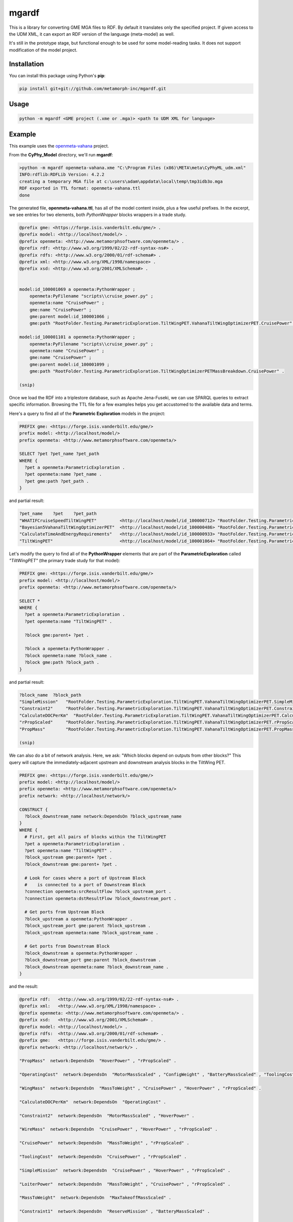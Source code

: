 mgardf
======
.. image:: https://ci.appveyor.com/api/projects/status/github/metamorph-inc/mgardf?svg=true
   :target: https://ci.appveyor.com/project/adamnagel/mgardf

This is a library for converting GME MGA files to RDF. By default it translates only the specified project. If given access to the UDM XML, it can export an RDF version of the language (meta-model) as well.

It's still in the prototype stage, but functional enough to be used for some model-reading tasks. It does not support modification of the model project.

Installation
------------
You can install this package using Python's **pip**:

.. code-block::

   pip install git+git://github.com/metamorph-inc/mgardf.git

Usage
-----
.. code-block::

   python -m mgardf <GME project (.xme or .mga)> <path to UDM XML for language>
   
Example
-------
This example uses the `openmeta-vahana <https://github.com/metamorph-inc/openmeta-vahana>`_ project.

From the **CyPhy_Model** directory, we'll run **mgardf**:

.. code-block::
   
   >python -m mgardf openmeta-vahana.xme "C:\Program Files (x86)\META\meta\CyPhyML_udm.xml"
   INFO:rdflib:RDFLib Version: 4.2.2
   creating a temporary MGA file at c:\users\adam\appdata\local\temp\tmp3idb3o.mga
   RDF exported in TTL format: openmeta-vahana.ttl
   done
   
The generated file, **openmeta-vahana.ttl**, has all of the model content inside, plus a few useful prefixes. In the excerpt, we see entries for two elements, both *PythonWrapper* blocks wrappers in a trade study.

.. code-block:: Turtle

   @prefix gme: <https://forge.isis.vanderbilt.edu/gme/> .
   @prefix model: <http://localhost/model/> .
   @prefix openmeta: <http://www.metamorphsoftware.com/openmeta/> .
   @prefix rdf: <http://www.w3.org/1999/02/22-rdf-syntax-ns#> .
   @prefix rdfs: <http://www.w3.org/2000/01/rdf-schema#> .
   @prefix xml: <http://www.w3.org/XML/1998/namespace> .
   @prefix xsd: <http://www.w3.org/2001/XMLSchema#> .

   
   model:id_100001069 a openmeta:PythonWrapper ;
       openmeta:PyFilename "scripts\\cruise_power.py" ;
       openmeta:name "CruisePower" ;
       gme:name "CruisePower" ;
       gme:parent model:id_100001066 ;
       gme:path "RootFolder.Testing.ParametricExploration.TiltWingPET.VahanaTiltWingOptimizerPET.CruisePower" .

   model:id_100001101 a openmeta:PythonWrapper ;
       openmeta:PyFilename "scripts\\cruise_power.py" ;
       openmeta:name "CruisePower" ;
       gme:name "CruisePower" ;
       gme:parent model:id_100001099 ;
       gme:path "RootFolder.Testing.ParametricExploration.TiltWingOptimizerPETMassBreakdown.CruisePower" .
       
   (snip)
   
Once we load the RDF into a triplestore database, such as Apache Jena-Fuseki, we can use SPARQL queries to extract specific information. Browsing the TTL file for a few examples helps you get accustomed to the available data and terms.
       
Here's a query to find all of the **Parametric Exploration** models in the project:

.. code-block:: SPARQL
   
   PREFIX gme: <https://forge.isis.vanderbilt.edu/gme/>
   prefix model: <http://localhost/model/>
   prefix openmeta: <http://www.metamorphsoftware.com/openmeta/>

   SELECT ?pet ?pet_name ?pet_path
   WHERE {
     ?pet a openmeta:ParametricExploration .
     ?pet openmeta:name ?pet_name .
     ?pet gme:path ?pet_path .
   }
   
and partial result:

.. code-block::

   ?pet_name	?pet	?pet_path
   "WHATIFCruiseSpeedTiltWingPET"         <http://localhost/model/id_100000712>	"RootFolder.Testing.ParametricExploration.AdditionalTiltWingPETs.WHATIFCruiseSpeedTiltWingPET"
   "Bayesian5VahanaTiltWingOptimizerPET"  <http://localhost/model/id_100000486>	"RootFolder.Testing.ParametricExploration.Debug.TestBayesianOptimization.Bayesian5VahanaTiltWingOptimizerPET"
   "CalculateTimeAndEnergyRequirements"   <http://localhost/model/id_100000933>	"RootFolder.Testing.ParametricExploration.TiltWingPETOrganized.VahanaTiltWingOptimizerPET.CalculateTimeAndEnergyRequirements"
   "TiltWingPET"                          <http://localhost/model/id_100001064>	"RootFolder.Testing.ParametricExploration.TiltWingPET"
   
Let's modify the query to find all of the **PythonWrapper** elements that are part of the **ParametricExploration** called *"TiltWingPET"* (the primary trade study for that model):

.. code-block:: SPARQL

   PREFIX gme: <https://forge.isis.vanderbilt.edu/gme/>
   prefix model: <http://localhost/model/>
   prefix openmeta: <http://www.metamorphsoftware.com/openmeta/>

   SELECT *
   WHERE {
     ?pet a openmeta:ParametricExploration .
     ?pet openmeta:name "TiltWingPET" .

     ?block gme:parent+ ?pet .

     ?block a openmeta:PythonWrapper .
     ?block openmeta:name ?block_name .
     ?block gme:path ?block_path .
   }
   
and partial result:

.. code-block:: 
   
   ?block_name	?block_path
   "SimpleMission"   "RootFolder.Testing.ParametricExploration.TiltWingPET.VahanaTiltWingOptimizerPET.SimpleMission"
   "Constraint2"     "RootFolder.Testing.ParametricExploration.TiltWingPET.VahanaTiltWingOptimizerPET.Constraint2"
   "CalculateDOCPerKm"	"RootFolder.Testing.ParametricExploration.TiltWingPET.VahanaTiltWingOptimizerPET.CalculateDOCPerKm"
   "rPropScaled"     "RootFolder.Testing.ParametricExploration.TiltWingPET.VahanaTiltWingOptimizerPET.rPropScaled"
   "PropMass"        "RootFolder.Testing.ParametricExploration.TiltWingPET.VahanaTiltWingOptimizerPET.PropMass"
   
   (snip)
   
We can also do a bit of network analysis. Here, we ask: "Which blocks depend on outputs from other blocks?" This query will capture the immediately-adjacent upstream and downstream analysis blocks in the TiltWing PET.

.. code-block:: SPARQL

   PREFIX gme: <https://forge.isis.vanderbilt.edu/gme/>
   prefix model: <http://localhost/model/>
   prefix openmeta: <http://www.metamorphsoftware.com/openmeta/>
   prefix network: <http://localhost/network/>

   CONSTRUCT {
     ?block_downstream_name network:DependsOn ?block_upstream_name
   }
   WHERE {
     # First, get all pairs of blocks within the TiltWingPET
     ?pet a openmeta:ParametricExploration .
     ?pet openmeta:name "TiltWingPET" .
     ?block_upstream gme:parent+ ?pet .
     ?block_downstream gme:parent+ ?pet .

     # Look for cases where a port of Upstream Block 
     #    is connected to a port of Downstream Block
     ?connection openmeta:srcResultFlow ?block_upstream_port .
     ?connection openmeta:dstResultFlow ?block_downstream_port .

     # Get ports from Upstream Block
     ?block_upstream a openmeta:PythonWrapper .
     ?block_upstream_port gme:parent ?block_upstream .
     ?block_upstream openmeta:name ?block_upstream_name .

     # Get ports from Downstream Block
     ?block_downstream a openmeta:PythonWrapper .
     ?block_downstream_port gme:parent ?block_downstream .
     ?block_downstream openmeta:name ?block_downstream_name .
   }
   
and the result:

.. code-block:: Turtle
   
   @prefix rdf:   <http://www.w3.org/1999/02/22-rdf-syntax-ns#> .
   @prefix xml:   <http://www.w3.org/XML/1998/namespace> .
   @prefix openmeta: <http://www.metamorphsoftware.com/openmeta/> .
   @prefix xsd:   <http://www.w3.org/2001/XMLSchema#> .
   @prefix model: <http://localhost/model/> .
   @prefix rdfs:  <http://www.w3.org/2000/01/rdf-schema#> .
   @prefix gme:   <https://forge.isis.vanderbilt.edu/gme/> .
   @prefix network: <http://localhost/network/> .

   "PropMass"  network:DependsOn  "HoverPower" , "rPropScaled" .

   "OperatingCost"  network:DependsOn  "MotorMassScaled" , "ConfigWeight" , "BatteryMassScaled" , "ToolingCost" , "rPropScaled" , "SimpleMission" .

   "WingMass"  network:DependsOn  "MassToWeight" , "CruisePower" , "HoverPower" , "rPropScaled" .

   "CalculateDOCPerKm"  network:DependsOn  "OperatingCost" .

   "Constraint2"  network:DependsOn  "MotorMassScaled" , "HoverPower" .

   "WireMass"  network:DependsOn  "CruisePower" , "HoverPower" , "rPropScaled" .

   "CruisePower"  network:DependsOn  "MassToWeight" , "rPropScaled" .

   "ToolingCost"  network:DependsOn  "CruisePower" , "rPropScaled" .

   "SimpleMission"  network:DependsOn  "CruisePower" , "HoverPower" , "rPropScaled" .

   "LoiterPower"  network:DependsOn  "MassToWeight" , "CruisePower" , "rPropScaled" .

   "MassToWeight"  network:DependsOn  "MaxTakeoffMassScaled" .

   "Constraint1"  network:DependsOn  "ReserveMission" , "BatteryMassScaled" .

   "FuselageMass"  network:DependsOn  "MassToWeight" , "CruisePower" .

   "ReserveMission"  network:DependsOn  "CruisePower" , "HoverPower" , "LoiterPower" , "rPropScaled" .

   "CanardMass"  network:DependsOn  "MassToWeight" , "CruisePower" , "HoverPower" , "rPropScaled" .

   "Constraint3"  network:DependsOn  "ConfigWeight" , "MaxTakeoffMassScaled" .

   "HoverPower"  network:DependsOn  "MassToWeight" , "CruisePower" , "rPropScaled" .

   "ConfigWeight"  network:DependsOn  "FuselageMass" , "PropMass" , "CanardMass" , "WingMass" , "WireMass" , "MaxTakeoffMassScaled" , "rPropScaled" , "MotorMassScaled" , "HoverPower" , "BatteryMassScaled" .
